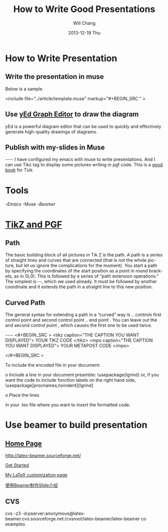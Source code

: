 #+TITLE:        How to Write Good Presentations
#+AUTHOR:      Will Chang
#+EMAIL:       changwei.cn@gmail.com
#+DATE:        2013-12-19 Thu
#+URI:         /wiki/html/goodpresentation
#+KEYWORDS:    ppt
#+TAGS:        :ppt:
#+LANGUAGE:    en
#+OPTIONS:     H:3 num:nil toc:nil \n:nil ::t |:t ^:nil -:nil f:t *:t <:t
#+DESCRIPTION:  How to Write Good Presentations



* How to Write Presentation

** Write the presentation in muse

Below is a sample

<include file="../article/template.muse" markup="#+BEGIN_SRC " >

** Use [[http://www.yworks.com/en/products_yed_about.html][yEd Graph Editor]] to draw the diagram 

yEd is a powerful diagram editor that can be used to quickly and effectively generate high-quality drawings of diagrams. 

** Publish with my-slides in Muse


----
I have configured my emacs with muse to write presentations. 
And I can use Tikz tag to display some pictures writing in pgf code.
This is a [[/home/will/book/tex/pgfmanualCVS2008-12-01.pdf][good book]] for Tizk


* Tools

 -[[index][Emacs]]
 -Muse
 -[[beamer][Beamer]]

* [[http://www.texample.net/tikz/][TikZ and PGF]]

** Path

The basic building block of all pictures in Tik Z is the path. A path is a series of straight lines and curves
that are connected (that is not the whole picture, but let us ignore the complications for the moment). You
start a path by specifying the coordinates of the start position as a point in round brackets, as in (0,0).
This is followed by a series of “path extension operations.” The simplest is --, which we used already. It
must be followed by another coordinate and it extends the path in a straight line to this new position. 

** Curved Path

The general syntax for extending a path in a “curved” way is .. controls first control point and
 second control point .. end point . You can leave out the and second control point , which causes the
first one to be used twice.

----
<#+BEGIN_SRC >
<tikz caption="THE CAPTION YOU WANT DISPLAYED">
YOUR TIKZ CODE	
</tikz>
<mpo caption="THE CAPTION YOU WANT DISPLAYED">
YOUR METAPOST CODE	
</mpo>

</#+BEGIN_SRC >


To include the encoded file in your document:

o Include a line in your document preamble:
    \usepackage{lgrind}
  or, if you want the code to include function labels on the right
  hand side, 
    \usepackage[procnames,noindent]{lgrind}

o Place the lines

   \begin{lgrind}
   \input mycode.tex
   \end{lgrind}

  in your .tex file where you want to insert the formatted code.

*  Use beamer to build presentation



** [[http://latex-beamer.sourceforge.net/][Home Page]]

http://latex-beamer.sourceforge.net/

[[http://www.math.umbc.edu/~rouben/beamer/][Get Started]]

[[http://www.cert.fr/dcsd/THESES/sbouveret/francais/LaTeX.html][My LaTeX customization page]]

[[http://dsec.math.pku.edu.cn/~yuhj/wiki/html/Beamer.html][使用Beamer制作Slide介绍]]

** CVS

cvs -z3 -d:pserver:anonymous@latex-beamer.cvs.sourceforge.net:/cvsroot/latex-beamer/latex-beamer co examples

